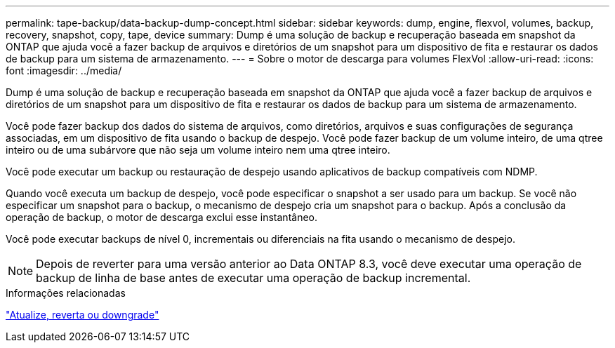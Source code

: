 ---
permalink: tape-backup/data-backup-dump-concept.html 
sidebar: sidebar 
keywords: dump, engine, flexvol, volumes, backup, recovery, snapshot, copy, tape, device 
summary: Dump é uma solução de backup e recuperação baseada em snapshot da ONTAP que ajuda você a fazer backup de arquivos e diretórios de um snapshot para um dispositivo de fita e restaurar os dados de backup para um sistema de armazenamento. 
---
= Sobre o motor de descarga para volumes FlexVol
:allow-uri-read: 
:icons: font
:imagesdir: ../media/


[role="lead"]
Dump é uma solução de backup e recuperação baseada em snapshot da ONTAP que ajuda você a fazer backup de arquivos e diretórios de um snapshot para um dispositivo de fita e restaurar os dados de backup para um sistema de armazenamento.

Você pode fazer backup dos dados do sistema de arquivos, como diretórios, arquivos e suas configurações de segurança associadas, em um dispositivo de fita usando o backup de despejo. Você pode fazer backup de um volume inteiro, de uma qtree inteiro ou de uma subárvore que não seja um volume inteiro nem uma qtree inteiro.

Você pode executar um backup ou restauração de despejo usando aplicativos de backup compatíveis com NDMP.

Quando você executa um backup de despejo, você pode especificar o snapshot a ser usado para um backup. Se você não especificar um snapshot para o backup, o mecanismo de despejo cria um snapshot para o backup. Após a conclusão da operação de backup, o motor de descarga exclui esse instantâneo.

Você pode executar backups de nível 0, incrementais ou diferenciais na fita usando o mecanismo de despejo.

[NOTE]
====
Depois de reverter para uma versão anterior ao Data ONTAP 8.3, você deve executar uma operação de backup de linha de base antes de executar uma operação de backup incremental.

====
.Informações relacionadas
https://docs.netapp.com/us-en/ontap/setup-upgrade/index.html["Atualize, reverta ou downgrade"]
